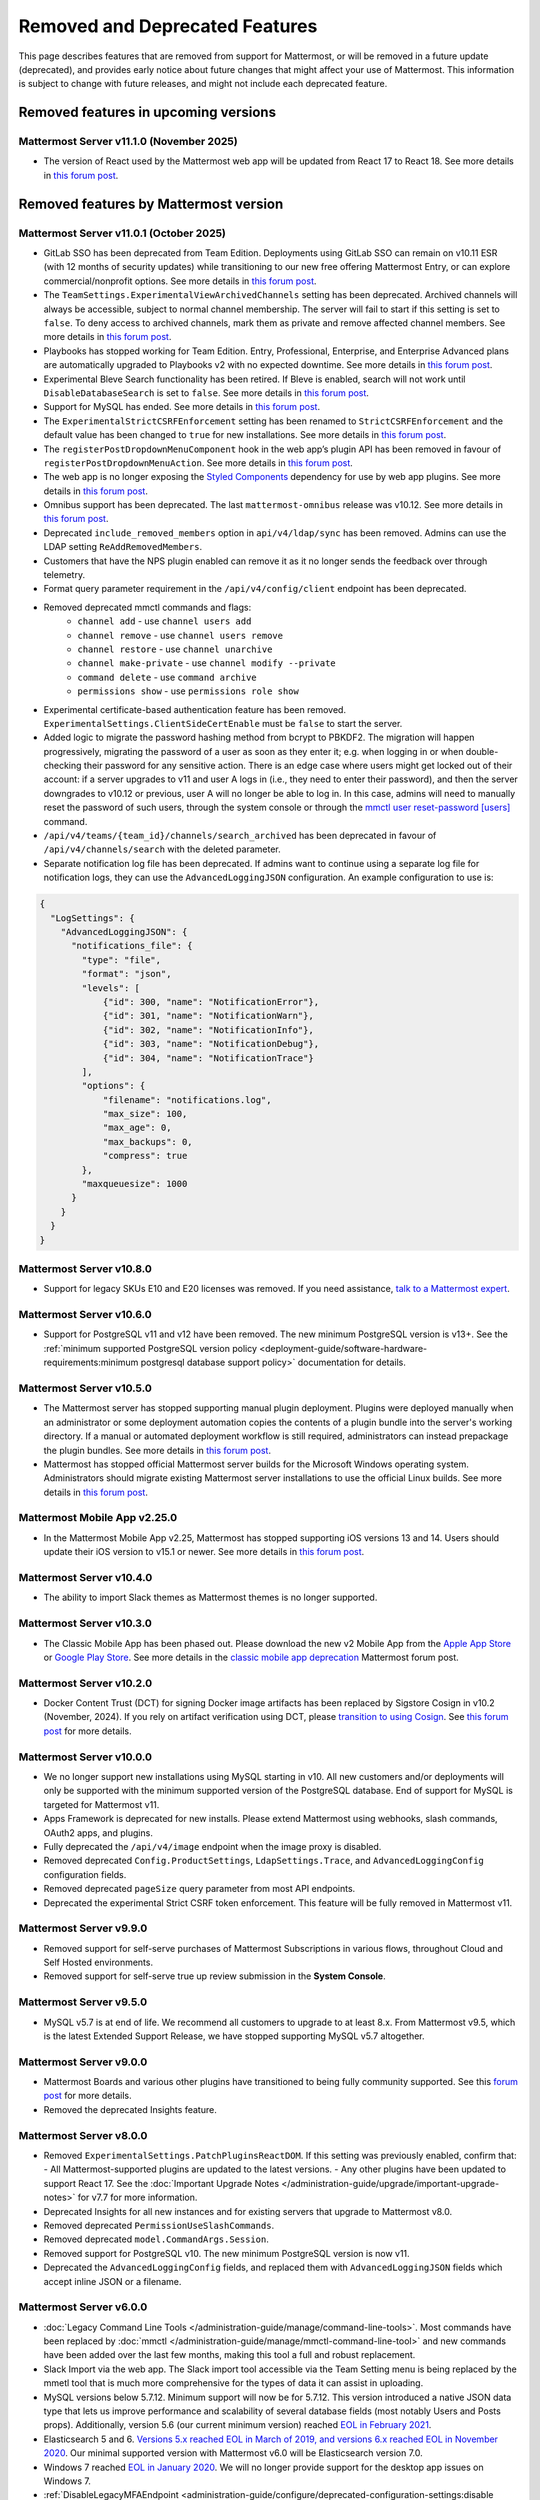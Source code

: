 Removed and Deprecated Features
===============================

This page describes features that are removed from support for Mattermost, or will be removed in a future update (deprecated), and provides early notice about future changes that might affect your use of Mattermost. This information is subject to change with future releases, and might not include each deprecated feature.

Removed features in upcoming versions
-------------------------------------

Mattermost Server v11.1.0 (November 2025)
~~~~~~~~~~~~~~~~~~~~~~~~~~~~~~~~~~~~~~~~~~~

- The version of React used by the Mattermost web app will be updated from React 17 to React 18. See more details in `this forum post <https://forum.mattermost.com/t/upgrading-the-mattermost-web-app-to-react-18-v11/25000>`__.

Removed features by Mattermost version
----------------------------------------

Mattermost Server v11.0.1 (October 2025)
~~~~~~~~~~~~~~~~~~~~~~~~~~~~~~~~~~~~~~~~

- GitLab SSO has been deprecated from Team Edition. Deployments using GitLab SSO can remain on v10.11 ESR (with 12 months of security updates) while transitioning to our new free offering Mattermost Entry, or can explore commercial/nonprofit options. See more details in `this forum post <https://forum.mattermost.com/t/mattermost-v11-changes-in-free-offerings/25126>`__.
- The ``TeamSettings.ExperimentalViewArchivedChannels`` setting has been deprecated. Archived channels will always be accessible, subject to normal channel membership. The server will fail to start if this setting is set to ``false``. To deny access to archived channels, mark them as private and remove affected channel members. See more details in `this forum post <https://forum.mattermost.com/t/viewing-accessing-archived-channels-v11/22626>`__.
- Playbooks has stopped working for Team Edition. Entry, Professional, Enterprise, and Enterprise Advanced plans are automatically upgraded to Playbooks v2 with no expected downtime. See more details in `this forum post <https://forum.mattermost.com/t/clarification-and-update-on-the-playbooks-plugin-v11/25192>`__.
- Experimental Bleve Search functionality has been retired. If Bleve is enabled, search will not work until ``DisableDatabaseSearch`` is set to ``false``. See more details in `this forum post <https://forum.mattermost.com/t/transitioning-from-bleve-search-in-mattermost-v11/22982>`__.
- Support for MySQL has ended. See more details in `this forum post <https://forum.mattermost.com/t/transition-to-postgresql/19551>`__.
- The ``ExperimentalStrictCSRFEnforcement`` setting has been renamed to ``StrictCSRFEnforcement`` and the default value has been changed to ``true`` for new installations. See more details in `this forum post <https://forum.mattermost.com/t/default-value-of-the-experimental-strict-csrf-enforcement-setting-to-be-changed-to-true-v11/23139>`__.
- The ``registerPostDropdownMenuComponent`` hook in the web app’s plugin API has been removed in favour of ``registerPostDropdownMenuAction``. See more details in `this forum post <https://forum.mattermost.com/t/deprecating-a-post-dropdown-menu-component-plugin-api-v11/25001>`__.
- The web app is no longer exposing the `Styled Components <https://styled-components.com/>`__ dependency for use by web app plugins. See more details in `this forum post <https://forum.mattermost.com/t/removing-styled-components-export-for-web-app-plugins-v11/25002>`__.
- Omnibus support has been deprecated. The last ``mattermost-omnibus`` release was v10.12. See more details in `this forum post <https://forum.mattermost.com/t/mattermost-omnibus-to-reach-end-of-life-v11/25175>`__.
- Deprecated ``include_removed_members`` option in ``api/v4/ldap/sync`` has been removed. Admins can use the LDAP setting ``ReAddRemovedMembers``.
- Customers that have the NPS plugin enabled can remove it as it no longer sends the feedback over through telemetry.
- Format query parameter requirement in the ``/api/v4/config/client`` endpoint has been deprecated.
- Removed deprecated mmctl commands and flags:
    - ``channel add`` - use ``channel users add``
    - ``channel remove`` - use ``channel users remove``
    - ``channel restore`` - use ``channel unarchive``
    - ``channel make-private`` - use ``channel modify --private``
    - ``command delete`` - use ``command archive``
    - ``permissions show`` - use ``permissions role show``
- Experimental certificate-based authentication feature has been removed. ``ExperimentalSettings.ClientSideCertEnable`` must be ``false`` to start the server.
- Added logic to migrate the password hashing method from bcrypt to PBKDF2. The migration will happen progressively, migrating the password of a user as soon as they enter it; e.g. when logging in or when double-checking their password for any sensitive action. There is an edge case where users might get locked out of their account: if a server upgrades to v11 and user A logs in (i.e., they need to enter their password), and then the server downgrades to v10.12 or previous, user A will no longer be able to log in. In this case, admins will need to manually reset the password of such users, through the system console or through the `mmctl user reset-password [users] <https://docs.mattermost.com/administration-guide/manage/mmctl-command-line-tool.html#mmctl-user-reset-password>`__ command.
- ``/api/v4/teams/{team_id}/channels/search_archived`` has been deprecated in favour of ``/api/v4/channels/search`` with the deleted parameter.
- Separate notification log file has been deprecated. If admins want to continue using a separate log file for notification logs, they can use the ``AdvancedLoggingJSON`` configuration. An example configuration to use is:

.. code-block:: sh

  {
    "LogSettings": {
      "AdvancedLoggingJSON": {
        "notifications_file": {
          "type": "file",
          "format": "json",
          "levels": [
              {"id": 300, "name": "NotificationError"},
              {"id": 301, "name": "NotificationWarn"},
              {"id": 302, "name": "NotificationInfo"},
              {"id": 303, "name": "NotificationDebug"},
              {"id": 304, "name": "NotificationTrace"}
          ],
          "options": {
              "filename": "notifications.log",
              "max_size": 100,
              "max_age": 0,
              "max_backups": 0,
              "compress": true
          }, 
          "maxqueuesize": 1000 
        }
      }
    }
  }

Mattermost Server v10.8.0
~~~~~~~~~~~~~~~~~~~~~~~~~

- Support for legacy SKUs E10 and E20 licenses was removed. If you need assistance, `talk to a Mattermost expert <https://mattermost.com/contact-sales/>`_.


Mattermost Server v10.6.0
~~~~~~~~~~~~~~~~~~~~~~~~~

- Support for PostgreSQL v11 and v12 have been removed. The new minimum PostgreSQL version is v13+. See the :ref:`minimum supported PostgreSQL version policy <deployment-guide/software-hardware-requirements:minimum postgresql database support policy>` documentation for details.

Mattermost Server v10.5.0
~~~~~~~~~~~~~~~~~~~~~~~~~

- The Mattermost server has stopped supporting manual plugin deployment. Plugins were deployed manually when an administrator or some deployment automation copies the contents of a plugin bundle into the server's working directory. If a manual or automated deployment workflow is still required, administrators can instead prepackage the plugin bundles. See more details in `this forum post <https://forum.mattermost.com/t/deprecation-notice-manual-plugin-deployment/21192>`__.
- Mattermost has stopped official Mattermost server builds for the Microsoft Windows operating system. Administrators should migrate existing Mattermost server installations to use the official Linux builds. See more details in `this forum post <https://forum.mattermost.com/t/deprecation-notice-server-builds-for-microsoft-windows/21498>`__.

Mattermost Mobile App v2.25.0
~~~~~~~~~~~~~~~~~~~~~~~~~~~~~

- In the Mattermost Mobile App v2.25, Mattermost has stopped supporting iOS versions 13 and 14. Users should update their iOS version to v15.1 or newer. See more details in `this forum post <https://forum.mattermost.com/t/deprecation-notice-ios-13-and-14-versions/21845>`__.

Mattermost Server v10.4.0
~~~~~~~~~~~~~~~~~~~~~~~~~

- The ability to import Slack themes as Mattermost themes is no longer supported.

Mattermost Server v10.3.0
~~~~~~~~~~~~~~~~~~~~~~~~~

- The Classic Mobile App has been phased out. Please download the new v2 Mobile App from the `Apple App Store <https://apps.apple.com/us/app/mattermost/id1257222717>`__ or `Google Play Store <https://play.google.com/store/apps/details?id=com.mattermost.rn>`__. See more details in the `classic mobile app deprecation <https://forum.mattermost.com/t/classic-mobile-app-deprecation/18703>`_ Mattermost forum post.

Mattermost Server v10.2.0
~~~~~~~~~~~~~~~~~~~~~~~~~

- Docker Content Trust (DCT) for signing Docker image artifacts has been replaced by Sigstore Cosign in v10.2 (November, 2024). If you rely on artifact verification using DCT, please `transition to using Cosign <https://edu.chainguard.dev/open-source/sigstore/cosign/how-to-install-cosign/>`_. See `this forum post <https://forum.mattermost.com/t/upcoming-dct-deprecation/19275>`__ for more details.

Mattermost Server v10.0.0
~~~~~~~~~~~~~~~~~~~~~~~~~

- We no longer support new installations using MySQL starting in v10. All new customers and/or deployments will only be supported with the minimum supported version of the PostgreSQL database. End of support for MySQL is targeted for Mattermost v11.
- Apps Framework is deprecated for new installs. Please extend Mattermost using webhooks, slash commands, OAuth2 apps, and plugins.
- Fully deprecated the ``/api/v4/image`` endpoint when the image proxy is disabled.
- Removed deprecated ``Config.ProductSettings``, ``LdapSettings.Trace``, and ``AdvancedLoggingConfig`` configuration fields.
- Removed deprecated ``pageSize`` query parameter from most API endpoints.
- Deprecated the experimental Strict CSRF token enforcement. This feature will be fully removed in Mattermost v11.

Mattermost Server v9.9.0
~~~~~~~~~~~~~~~~~~~~~~~~

- Removed support for self-serve purchases of Mattermost Subscriptions in various flows, throughout Cloud and Self Hosted environments.
- Removed support for self-serve true up review submission in the **System Console**. 

Mattermost Server v9.5.0
~~~~~~~~~~~~~~~~~~~~~~~~

- MySQL v5.7 is at end of life. We recommend all customers to upgrade to at least 8.x. From Mattermost v9.5, which is the latest Extended Support Release, we have stopped supporting MySQL v5.7 altogether.

Mattermost Server v9.0.0
~~~~~~~~~~~~~~~~~~~~~~~~

- Mattermost Boards and various other plugins have transitioned to being fully community supported. See this `forum post <https://forum.mattermost.com/t/upcoming-product-changes-to-boards-and-various-plugins/16669>`_ for more details.
- Removed the deprecated Insights feature.

Mattermost Server v8.0.0
~~~~~~~~~~~~~~~~~~~~~~~~

- Removed ``ExperimentalSettings.PatchPluginsReactDOM``. If this setting was previously enabled, confirm that:
  - All Mattermost-supported plugins are updated to the latest versions.
  - Any other plugins have been updated to support React 17. See the :doc:`Important Upgrade Notes </administration-guide/upgrade/important-upgrade-notes>` for v7.7 for more information.
- Deprecated Insights for all new instances and for existing servers that upgrade to Mattermost v8.0.
- Removed deprecated ``PermissionUseSlashCommands``.
- Removed deprecated ``model.CommandArgs.Session``.
- Removed support for PostgreSQL v10. The new minimum PostgreSQL version is now v11.
- Deprecated the ``AdvancedLoggingConfig`` fields, and replaced them with ``AdvancedLoggingJSON`` fields which accept inline JSON or a filename.

Mattermost Server v6.0.0
~~~~~~~~~~~~~~~~~~~~~~~~

- :doc:`Legacy Command Line Tools </administration-guide/manage/command-line-tools>`. Most commands have been replaced by :doc:`mmctl </administration-guide/manage/mmctl-command-line-tool>` and new commands have been added over the last few months, making this tool a full and robust replacement.
- Slack Import via the web app. The Slack import tool accessible via the Team Setting menu is being replaced by the mmetl tool that is much more comprehensive for the types of data it can assist in uploading.
- MySQL versions below 5.7.12. Minimum support will now be for 5.7.12. This version introduced a native JSON data type that lets us improve performance and scalability of several database fields (most notably Users and Posts props). Additionally, version 5.6 (our current minimum version) reached `EOL in February 2021 <https://www.mysql.com/support/eol-notice.html>`_.
- Elasticsearch 5 and 6. `Versions 5.x reached EOL in March of 2019, and versions 6.x reached EOL in November 2020 <https://www.elastic.co/support/eol>`_. Our minimal supported version with Mattermost v6.0 will be Elasticsearch version 7.0.
- Windows 7 reached `EOL in January 2020 <https://support.microsoft.com/en-us/windows/what-does-it-mean-if-windows-isn-t-supported-08f3b92d-7539-671e-1452-2e71cdad18b5>`_. We will no longer provide support for the desktop app issues on Windows 7.
- :ref:`DisableLegacyMFAEndpoint <administration-guide/configure/deprecated-configuration-settings:disable legacy mfa api endpoint>` configuration setting.
- :ref:`Experimental Timezone <administration-guide/configure/deprecated-configuration-settings:timezone>` configuration setting.
- All legacy channel sidebar experimental configuration settings. We encourage customers using these settings to upgrade to v5.32 or later to access custom, collapsible channel categories among many other channel organization features. The settings being deprecated include:
  
  - :ref:`EnableLegacySidebar <administration-guide/configure/deprecated-configuration-settings:enable legacy sidebar>`
  - :ref:`ExperimentalTownSquareIsReadOnly <administration-guide/configure/deprecated-configuration-settings:town square is read-only>`
  - :ref:`ExperimentalHideTownSquareinLHS <administration-guide/configure/deprecated-configuration-settings:town square is hidden in left hand sidebar>`
  - :ref:`EnableXToLeaveChannelsFromLHS <administration-guide/configure/deprecated-configuration-settings:enable x to leave channels from left hand sidebar>`
  - :ref:`CloseUnusedDirectMessages <administration-guide/configure/deprecated-configuration-settings:autoclose direct messages in sidebar>`
  - :ref:`ExperimentalChannelOrganization <administration-guide/configure/deprecated-configuration-settings:sidebar organization>`
  - :ref:`ExperimentalChannelSidebarOrganization <administration-guide/configure/deprecated-configuration-settings:experimental sidebar features>`

- :ref:`All configuration settings previously marked as “Deprecated” <administration-guide/configure/configuration-settings:deprecated configuration settings>`.
- Changes to mattermost-server/model for naming consistency.

Mattermost Server v5.38.0
~~~~~~~~~~~~~~~~~~~~~~~~~~

- In the v5.38 release (August 16, 2021), the “config watcher” (the mechanism that automatically reloads the “config.json“ file), has been removed in favor of the “mmctl config“ command that will need to be run to apply configuration changes after they are made. This change will improve configuration performance and robustness.

Mattermost Server v5.37.0
~~~~~~~~~~~~~~~~~~~~~~~~~~

- The “platform“ binary and “–platform” flag have been removed. If you are using the “–platform” flag or are using the “platform“ binary directly to run the Mattermost server application via a systemd file or custom script, you will be required to use only the “mattermost“ binary.

Mattermost Server v5.32.0
~~~~~~~~~~~~~~~~~~~~~~~~~~

- TLS versions 1.0 and 1.1 have been deprecated by browser vendors. Starting in Mattermost Server v5.32 (February 16), mmctl returns an error when connected to Mattermost servers deployed with these TLS versions and System Admins will need to explicitly add a flag in their commands to continue to use them. We recommend upgrading to TLS version 1.2 or higher.

Mattermost Server v5.30.0
~~~~~~~~~~~~~~~~~~~~~~~~~~

- PostgreSQL ended long-term support for `version 9.4 in February 2020 <https://www.postgresql.org/support/versioning>`_. From v5.26 Mattermost officially supports PostgreSQL version 10 as PostgreSQL 9.4 is no longer supported. New installs will require PostgreSQL 10+. Previous Mattermost versions, including our current ESR, will continue to be compatible with PostgreSQL 9.4. PostgreSQL 9.4 and all 9.x versions are now fully deprecated in our v5.30 release (December 16). Please follow the instructions under the Upgrading Section within `the PostgreSQL documentation <https://www.postgresql.org/support/versioning/>`_.

Mattermost Server v5.16.0
~~~~~~~~~~~~~~~~~~~~~~~~~~

- Removed support for Internet Explorer (IE11) in Mattermost v5.16.0. Learn more in our `forum post <https://forum.mattermost.com/t/mattermost-is-dropping-support-for-internet-explorer-ie11-in-v5-16/7575>`__.

Mattermost Server v5.12.0
~~~~~~~~~~~~~~~~~~~~~~~~~~

- ExperimentalEnablePostMetadata setting was removed. Post metadata, including post dimensions, is now stored in the database to correct scroll position and eliminate scroll jumps as content loads in a channel.

Mattermost Server v5.6.0
~~~~~~~~~~~~~~~~~~~~~~~~~~

- Removed support for WebRTC in beta, and replaced it with other video and audio calling solutions. 
- Removed support for IE11 Mobile View due to low usage and instability in order to invest that effort in maintaining a high quality experience on other more used browsers. End users on IE11 will thus have an increased minimum screen size. Mobile View is still supported on Chrome, Firefox, Safari, Edge as well as the desktop apps.

Mattermost Server v5.0.0
~~~~~~~~~~~~~~~~~~~~~~~~~~

- All API v3 endpoints removed. API v3 endpoints are no longer supported as of Mattermost v4.6 release on January 16th, 2018, and are replaced by API v4 endpoints which were released on July 16th, 2017. See `https://api.mattermost.com <https://api.mattermost.com>`_ to learn more.
- Desktop Notification Duration in Account Settings removed due to inconsistencies on various browsers and operating systems.
- An unused “ExtraUpdateAt” field removed from the channel model.
- ``platform`` binary renamed to mattermost for a clearer install and upgrade experience. All command line tools, including the bulk loading tool and developer tools, also renamed from platform to mattermost.
- Slash commands configured to receive a GET request now have the payload encoded in the query string instead of receiving it in the body of the request, consistent with standard HTTP requests. Although unlikely, this could break custom slash commands that use GET requests incorrectly.
- A new ``config.json`` setting to whitelist types of protocols for auto-linking added.
- A new ``config.json`` setting to disable the `permanent APIv4 delete team parameter <https://api.mattermost.com/#tag/teams%2Fpaths%2F~1teams~1%7Bteam_id%7D%2Fput>`_ added. The setting is off by default for all new and existing installs, except those deployed on GitLab Omnibus. A System Admin can enable the API v4 endpoint from the ``config.json`` file.

Mattermost Server v4.9.0
~~~~~~~~~~~~~~~~~~~~~~~~~~

- A number of permissions configuration settings will be migrated to roles in the database, and changing their config.json values will no longer take effect. These permissions can still be modified by their respective System Console settings. See :doc:`changelog </product-overview/unsupported-legacy-releases>` for more details.

Mattermost Server v4.0.0
~~~~~~~~~~~~~~~~~~~~~~~~~~

- System Console settings in **Files > Images**, including:
  
  - Image preview height and width
  - Profile picture height and width
  - Image thumbnail height and width

- Font setting in **Account Settings > Display**
- Teammate Name Display setting moved to the System Console

Mattermost Server v3.8.0
~~~~~~~~~~~~~~~~~~~~~~~~~~

- Old CLI tool (replaced by :doc:`an upgraded CLI tool </administration-guide/manage/command-line-tools>`)
- APIv3 endpoints:
  
  - “GET at /channels/more” (replaced by “/channels/more/{offset}/{limit}”)
  - “POST at /channels/update_last_viewed_at” (replaced by “/channels/view”)
  - “POST at /channels/set_last_viewed_at” (replaced by “/channels/view”)
  - “POST at /users/status/set_active_channel” (replaced by “/channels/view”)

Mattermost Server v3.7.0
~~~~~~~~~~~~~~~~~~~~~~~~~~

- “ServiceSettings: SegmentDeveloperKey” setting in ``config.json``
